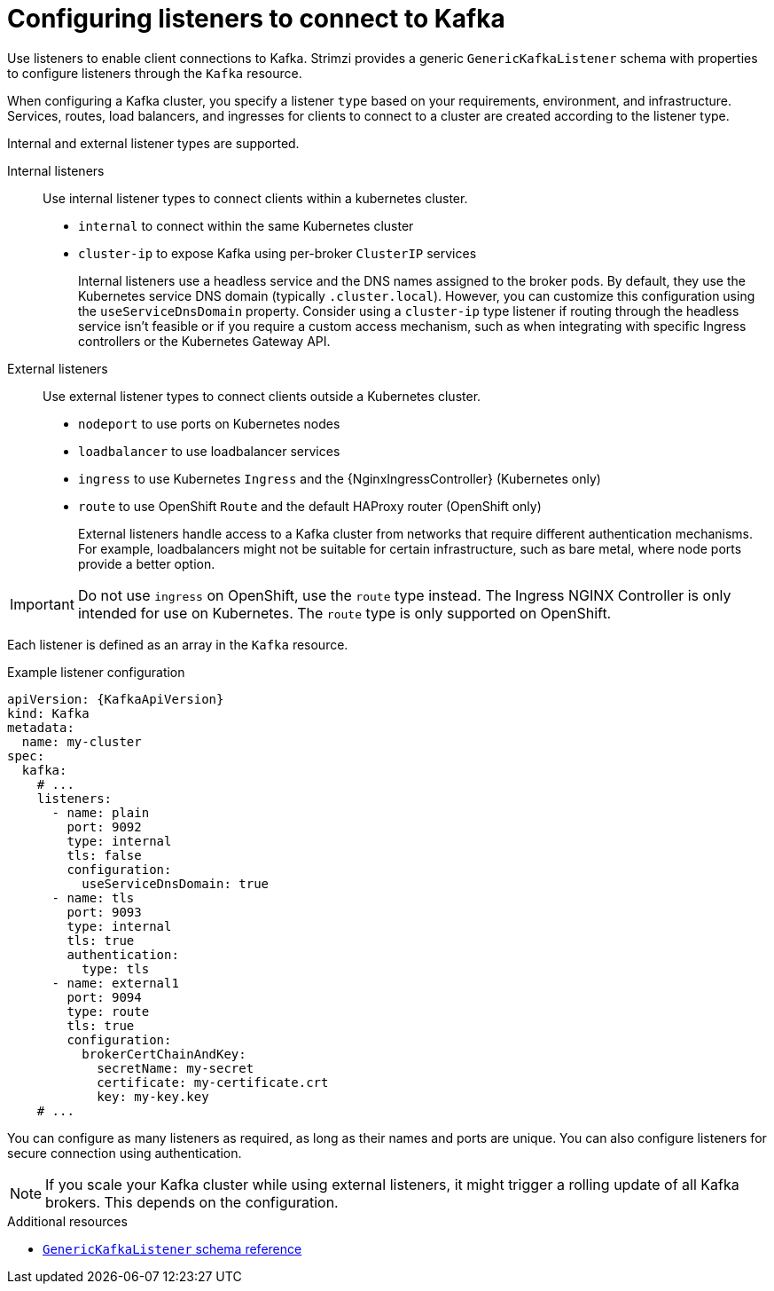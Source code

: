 // This module is included in:
//
// assembly-deploy-client-access.adoc

[id="configuration-points-listeners-{context}"]
= Configuring listeners to connect to Kafka

[role="_abstract"]
Use listeners to enable client connections to Kafka.
Strimzi provides a generic `GenericKafkaListener` schema with properties to configure listeners through the `Kafka` resource.

When configuring a Kafka cluster, you specify a listener `type` based on your requirements, environment, and infrastructure. 
Services, routes, load balancers, and ingresses for clients to connect to a cluster are created according to the listener type.

Internal and external listener types are supported.

Internal listeners:: Use internal listener types to connect clients within a kubernetes cluster.
+
* `internal` to connect within the same Kubernetes cluster
* `cluster-ip` to expose Kafka using per-broker `ClusterIP` services
+
Internal listeners use a headless service and the DNS names assigned to the broker pods. 
By default, they use the Kubernetes service DNS domain (typically `.cluster.local`). 
However, you can customize this configuration using the `useServiceDnsDomain` property. 
Consider using a `cluster-ip` type listener if routing through the headless service isn't feasible or if you require a custom access mechanism, such as when integrating with specific Ingress controllers or the Kubernetes Gateway API.

External listeners:: Use external listener types to connect clients outside a Kubernetes cluster.
+
* `nodeport` to use ports on Kubernetes nodes
* `loadbalancer` to use loadbalancer services
* `ingress` to use Kubernetes `Ingress` and the {NginxIngressController} (Kubernetes only)
* `route` to use OpenShift `Route` and the default HAProxy router (OpenShift only)
+
External listeners handle access to a Kafka cluster from networks that require different authentication mechanisms.
For example, loadbalancers might not be suitable for certain infrastructure, such as bare metal, where node ports provide a better option.

IMPORTANT: Do not use `ingress` on OpenShift, use the `route` type instead. The Ingress NGINX Controller is only intended for use on Kubernetes. The `route` type is only supported on OpenShift.

Each listener is defined as an array in the `Kafka` resource.

.Example listener configuration
[source,yaml,subs="+attributes"]
----
apiVersion: {KafkaApiVersion}
kind: Kafka
metadata:
  name: my-cluster
spec:
  kafka:
    # ...
    listeners:
      - name: plain
        port: 9092
        type: internal
        tls: false
        configuration:
          useServiceDnsDomain: true
      - name: tls
        port: 9093
        type: internal
        tls: true
        authentication:
          type: tls
      - name: external1
        port: 9094
        type: route
        tls: true
        configuration:
          brokerCertChainAndKey:
            secretName: my-secret
            certificate: my-certificate.crt
            key: my-key.key
    # ...
----

You can configure as many listeners as required, as long as their names and ports are unique.
You can also configure listeners for secure connection using authentication.

NOTE: If you scale your Kafka cluster while using external listeners, it might trigger a rolling update of all Kafka brokers. This depends on the configuration.

[role="_additional-resources"]
.Additional resources

* link:{BookURLConfiguring}#type-GenericKafkaListener-reference[`GenericKafkaListener` schema reference]